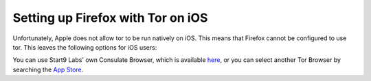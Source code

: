 .. _firefox-tor-ios:

**********************************
Setting up Firefox with Tor on iOS
**********************************

Unfortunately, Apple does not allow tor to be run natively on iOS.  This means that Firefox cannot be configured to use tor.  This leaves the following options for iOS users:

You can use Start9 Labs' own Consulate Browser, which is available `here <https://apps.apple.com/us/app/start9-consulate-browser/id1528124570>`_, or you can select another Tor Browser by searching the `App Store <https://www.apple.com/us/search/onion-browser?src=serp>`_.
